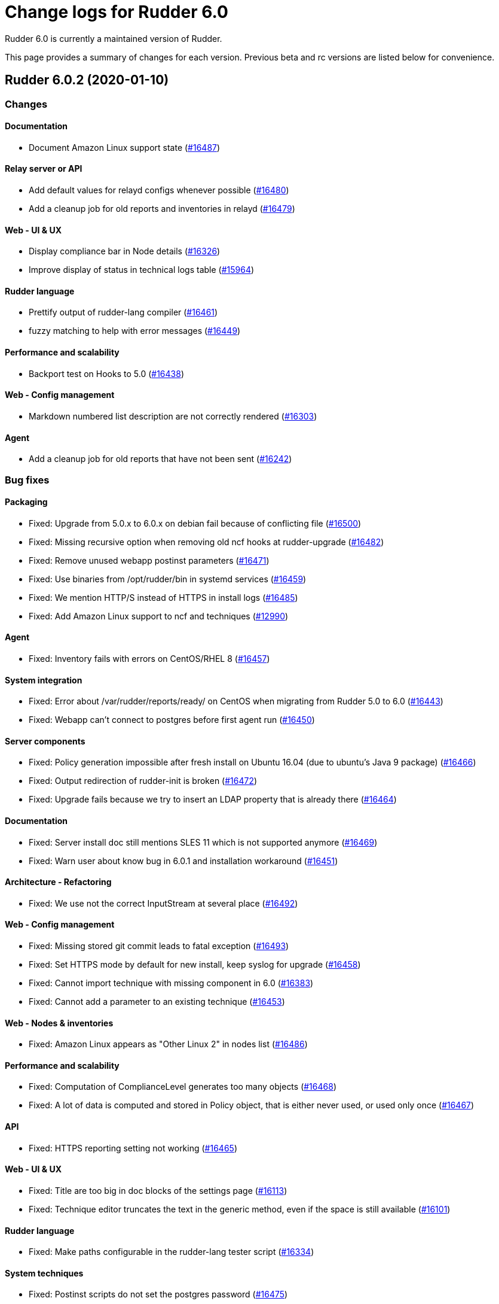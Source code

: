 = Change logs for Rudder 6.0

Rudder 6.0 is currently a maintained version of Rudder.

This page provides a summary of changes for each version. Previous beta
and rc versions are listed below for convenience.

== Rudder 6.0.2 (2020-01-10)

=== Changes

==== Documentation

* Document Amazon Linux support state
    (https://issues.rudder.io/issues/16487[#16487])

==== Relay server or API

* Add default values for relayd configs whenever possible
    (https://issues.rudder.io/issues/16480[#16480])
* Add a cleanup job for old reports and inventories in relayd
    (https://issues.rudder.io/issues/16479[#16479])

==== Web - UI & UX

* Display compliance bar in Node details
    (https://issues.rudder.io/issues/16326[#16326])
* Improve display of status in technical logs table
    (https://issues.rudder.io/issues/15964[#15964])

==== Rudder language

* Prettify output of rudder-lang compiler
    (https://issues.rudder.io/issues/16461[#16461])
* fuzzy matching to help with error messages
    (https://issues.rudder.io/issues/16449[#16449])

==== Performance and scalability

* Backport test on Hooks to 5.0
    (https://issues.rudder.io/issues/16438[#16438])

==== Web - Config management

* Markdown numbered list description are not correctly rendered
    (https://issues.rudder.io/issues/16303[#16303])

==== Agent

* Add a cleanup job for old reports that have not been sent
    (https://issues.rudder.io/issues/16242[#16242])

=== Bug fixes

==== Packaging

* Fixed: Upgrade from 5.0.x to 6.0.x on debian fail because of conflicting file
    (https://issues.rudder.io/issues/16500[#16500])
* Fixed: Missing recursive option when removing old ncf hooks at rudder-upgrade
    (https://issues.rudder.io/issues/16482[#16482])
* Fixed: Remove unused webapp postinst parameters
    (https://issues.rudder.io/issues/16471[#16471])
* Fixed: Use binaries from /opt/rudder/bin in systemd services
    (https://issues.rudder.io/issues/16459[#16459])
* Fixed: We mention HTTP/S instead of HTTPS in install logs
    (https://issues.rudder.io/issues/16485[#16485])
* Fixed: Add Amazon Linux support to ncf and techniques
    (https://issues.rudder.io/issues/12990[#12990])

==== Agent

* Fixed: Inventory fails with errors on CentOS/RHEL 8
    (https://issues.rudder.io/issues/16457[#16457])

==== System integration

* Fixed: Error about /var/rudder/reports/ready/ on CentOS when migrating from Rudder 5.0 to 6.0
    (https://issues.rudder.io/issues/16443[#16443])
* Fixed: Webapp can't connect to postgres before first agent run
    (https://issues.rudder.io/issues/16450[#16450])

==== Server components

* Fixed: Policy generation impossible after fresh install on Ubuntu 16.04 (due to ubuntu's Java 9 package)
    (https://issues.rudder.io/issues/16466[#16466])
* Fixed: Output redirection of rudder-init is broken
    (https://issues.rudder.io/issues/16472[#16472])
* Fixed: Upgrade fails because we try to insert an LDAP property that is already there
    (https://issues.rudder.io/issues/16464[#16464])

==== Documentation

* Fixed: Server install doc still mentions SLES 11 which is not supported anymore
    (https://issues.rudder.io/issues/16469[#16469])
* Fixed: Warn user about know bug in 6.0.1 and installation workaround
    (https://issues.rudder.io/issues/16451[#16451])

==== Architecture - Refactoring

* Fixed: We use not the correct InputStream at several place
    (https://issues.rudder.io/issues/16492[#16492])

==== Web - Config management

* Fixed: Missing stored git commit leads to fatal exception
    (https://issues.rudder.io/issues/16493[#16493])
* Fixed: Set HTTPS mode by default for new install, keep syslog for upgrade
    (https://issues.rudder.io/issues/16458[#16458])
* Fixed: Cannot import technique with missing component in 6.0
    (https://issues.rudder.io/issues/16383[#16383])
* Fixed: Cannot add a parameter to an existing technique
    (https://issues.rudder.io/issues/16453[#16453])

==== Web - Nodes & inventories

* Fixed: Amazon Linux appears as "Other Linux 2" in nodes list
    (https://issues.rudder.io/issues/16486[#16486])

==== Performance and scalability

* Fixed: Computation of ComplianceLevel generates too many objects
    (https://issues.rudder.io/issues/16468[#16468])
* Fixed: A lot of data is computed and stored in Policy object, that is either never used, or used only once
    (https://issues.rudder.io/issues/16467[#16467])

==== API

* Fixed: HTTPS reporting setting not working
    (https://issues.rudder.io/issues/16465[#16465])

==== Web - UI & UX

* Fixed: Title are too big in doc blocks of the settings page
    (https://issues.rudder.io/issues/16113[#16113])
* Fixed: Technique editor truncates the text in the generic method, even if the space is still available
    (https://issues.rudder.io/issues/16101[#16101])

==== Rudder language

* Fixed: Make paths configurable in the rudder-lang tester script
    (https://issues.rudder.io/issues/16334[#16334])

==== System techniques

* Fixed: Postinst scripts do not set the postgres password
    (https://issues.rudder.io/issues/16475[#16475])
* Fixed: Postgresql service name is not detected properly on SLES 12 
    (https://issues.rudder.io/issues/16470[#16470])
* Fixed: When syslog reporting is disabled, we should also remove remove_limits.conf from rsyslog config
    (https://issues.rudder.io/issues/16116[#16116])

==== Techniques

* Fixed: Syntax error in clockConfiguration.cf line 99
    (https://issues.rudder.io/issues/16462[#16462])

==== Generic methods - Package Management

* Fixed: zypper_pattern module does not work in python3
    (https://issues.rudder.io/issues/16278[#16278])

==== Technique editor - UI/UX

* Fixed: "Technique diverges" popup is broken
    (https://issues.rudder.io/issues/15558[#15558])

=== Release notes

Special thanks go out to the following individuals who invested time, patience, testing, patches or bug reports to make this version of Rudder better:

* Laurent Santoul
* Marius Rieck
* Mike Kingsbury

This is a bug fix release in the 6.0 series and therefore all installations of 6.0.x should be upgraded when possible. When we release a new version of Rudder it has been thoroughly tested, and we consider the release enterprise-ready for deployment.

== Rudder 6.0.1 (2019-12-20)

=== Changes

==== Packaging

* Upgrade agent to CFEngine 3.12.3
    (https://issues.rudder.io/issues/16369[#16369])

==== Agent

* Add a test for CFEngine errors in relayd parser
    (https://issues.rudder.io/issues/16302[#16302])

=== Bug fixes

==== Packaging

* Fixed: try stopping jetty and slapd with init script before enabling then through systemd
    (https://issues.rudder.io/issues/16426[#16426])
* Fixed: rudder-server-relay has a non-existing dependency on RHEL8
    (https://issues.rudder.io/issues/16415[#16415])
* Fixed: Upgrade script fails when some properties are missing from the inventory conf file
    (https://issues.rudder.io/issues/16388[#16388])
* Fixed: Rudder-agent postinst fails on non-systemd OS
    (https://issues.rudder.io/issues/16387[#16387])

==== Web - Technique editor

* Fixed: Technique are lost when a new one is created because of selinux (centos 7 and 8)
    (https://issues.rudder.io/issues/16393[#16393])
* Fixed: Technique editor access authorization seems incorect 
    (https://issues.rudder.io/issues/16386[#16386])

==== Documentation

* Fixed: Warn people that for now, upgrade of Rudder from 5.0 is broken
    (https://issues.rudder.io/issues/16431[#16431])
* Fixed: Update rudder-setup doc
    (https://issues.rudder.io/issues/16373[#16373])
* Fixed: Update release policy
    (https://issues.rudder.io/issues/16358[#16358])

==== Techniques

* Fixed: Technique resource are not copied to the correct path
    (https://issues.rudder.io/issues/16446[#16446])
* Fixed: Missing report for "Installation" conponent in ssh technique
    (https://issues.rudder.io/issues/16385[#16385])

==== Web - UI & UX

* Fixed: Missing timezone in generation "started at" 
    (https://issues.rudder.io/issues/16392[#16392])
* Fixed:  scroll-issue after policy-rebuild on the GUI
    (https://issues.rudder.io/issues/16434[#16434])
* Fixed: Wrong vertical alignement of numerous items
    (https://issues.rudder.io/issues/16406[#16406])
* Fixed: Incorrect hour display in node list's last seen column
    (https://issues.rudder.io/issues/16389[#16389])
* Fixed: Title are too big in doc blocks of the settings page
    (https://issues.rudder.io/issues/16113[#16113])
* Fixed: "Reload techniques" button has a slighly different color
    (https://issues.rudder.io/issues/16320[#16320])

==== Web - Compliance & node report

* Fixed: Not report compliance because of scala.UninitializedFieldError
    (https://issues.rudder.io/issues/16439[#16439])

==== Plugins integration

* Fixed: Rudder-pkg fails to parse new plugin nightly version
    (https://issues.rudder.io/issues/16422[#16422])
* Fixed: Rudder-pkg fails to show installed plugins when they are not available in the configurated repo if any
    (https://issues.rudder.io/issues/16398[#16398])

==== Server components

* Fixed: Rudder package list command should not list plugins that are not available for the user
    (https://issues.rudder.io/issues/16391[#16391])

==== Web - Config management

* Fixed: Invalid value in class prefix when there is a double quote in parameter
    (https://issues.rudder.io/issues/16384[#16384])

==== System techniques

* Fixed: System techniques still refer to an historical file
    (https://issues.rudder.io/issues/16436[#16436])

==== Agent

* Fixed: syntax error in rudder server-disable-policy-distribution
    (https://issues.rudder.io/issues/16444[#16444])

==== Technique editor - API

* Fixed: Technique does not appear anymore if some ressources are defined
    (https://issues.rudder.io/issues/16425[#16425])

==== Technique editor - UI/UX

* Fixed: Make Result condition fields more readable
    (https://issues.rudder.io/issues/16330[#16330])

=== Release notes

Special thanks go out to the following individuals who invested time, patience, testing, patches or bug reports to make this version of Rudder better:

* Nigel Mundy
* Marius Rieck
* Romain Brucker

This is a bug fix release in the 6.0 series and therefore all installations of 6.0.x should be upgraded when possible. When we release a new version of Rudder it has been thoroughly tested, and we consider the release enterprise-ready for deployment.

== Rudder 6.0.0 (2019-12-09)

=== Changes

==== Packaging

* Reduplicate cfengine binaries
    (https://issues.rudder.io/issues/16344[#16344])
* Use system curl and openssl on RHEL8
    (https://issues.rudder.io/issues/16080[#16080])
* Automatically restart relayd in case of crash
    (https://issues.rudder.io/issues/16081[#16081])
* Stop listenning for inventories on port 80
    (https://issues.rudder.io/issues/16122[#16122])

==== Documentation

* 6.0 release in docs
    (https://issues.rudder.io/issues/16375[#16375])
* Render release notes in the changelog
    (https://issues.rudder.io/issues/16300[#16300])
* relayd admin guide
    (https://issues.rudder.io/issues/16217[#16217])
* Remove multiserver install procedure
    (https://issues.rudder.io/issues/16209[#16209])
* Document new reporting protocol
    (https://issues.rudder.io/issues/16202[#16202])
* Document inventory variables
    (https://issues.rudder.io/issues/15596[#15596])
* Update URL of our GPG key
    (https://issues.rudder.io/issues/16329[#16329])
* Update Rust environment setup instructions
    (https://issues.rudder.io/issues/16196[#16196])
* Update ncf README after merge into Rudder
    (https://issues.rudder.io/issues/16097[#16097])
* Fix link to external doc in technique editor
    (https://issues.rudder.io/issues/16098[#16098])

==== Rudder language

* Add license information to rudder-lang
    (https://issues.rudder.io/issues/16305[#16305])
* Improve rendering of rudder-lang readme
    (https://issues.rudder.io/issues/16304[#16304])

==== Web - Config management

* Add rollback to event log pagination
    (https://issues.rudder.io/issues/15733[#15733])
* Unsigned inventories must not be accepted anymore in 6.0
    (https://issues.rudder.io/issues/16260[#16260])
* Display 'long' description  as markdown
    (https://issues.rudder.io/issues/16216[#16216])

==== Web - UI & UX

* Regroup tabs from "Hardware" to "Virtual Machines" into one
    (https://issues.rudder.io/issues/16223[#16223])
* Make the "Add node property" form more visible
    (https://issues.rudder.io/issues/16194[#16194])
* Remove unnecessary borders and padding around the Technique Editor
    (https://issues.rudder.io/issues/16188[#16188])
* Improve current node details UI
    (https://issues.rudder.io/issues/16087[#16087])
* Update URLs to our websites
    (https://issues.rudder.io/issues/16121[#16121])

==== Architecture - Dependencies

* Upgrade to ZIO 1.0-RC17
    (https://issues.rudder.io/issues/16206[#16206])

==== System techniques

* OpenSUSE should be detected as "suse" os family
    (https://issues.rudder.io/issues/16249[#16249])

==== Technique editor - API

* Type for parameters of methods in technique editor
    (https://issues.rudder.io/issues/16314[#16314])
* Make ncf.py usable by rudder-lang
    (https://issues.rudder.io/issues/15933[#15933])

==== Generic methods

* Add verbosity level in the rudder logger
    (https://issues.rudder.io/issues/15126[#15126])

==== Technique editor - UI/UX

* Improve display of parameter name in technique editor
    (https://issues.rudder.io/issues/16277[#16277])

==== Generic methods - Package Management

* Improve zypper pattern error log
    (https://issues.rudder.io/issues/15447[#15447])

=== Bug fixes

==== Packaging

* Fixed: Debian 10 doesn't know how to install java if it's not already installed
    (https://issues.rudder.io/issues/16366[#16366])
* Fixed: service rudder-jetty is not activated after upgrade from 5.0 to 6.0 on centos7
    (https://issues.rudder.io/issues/16364[#16364])
* Fixed: Upgrade script fails on unkown git branch
    (https://issues.rudder.io/issues/16363[#16363])
* Fixed: Empty maxsize parameter in ldap conf after update to 6.0
    (https://issues.rudder.io/issues/16350[#16350])
* Fixed: rudder-webapp should obsolete rudder-inventory-endpoint
    (https://issues.rudder.io/issues/16343[#16343])
* Fixed: Add a dependency on semanage for relay on RHEL
    (https://issues.rudder.io/issues/16335[#16335])
* Fixed: LDAP error during upgrade
    (https://issues.rudder.io/issues/15533[#15533])
* Fixed: Missing dependency on systemd for recent Ubuntu/Debian systems
    (https://issues.rudder.io/issues/14653[#14653])
* Fixed: Postrm script want to use systemd on Ubuntu 14.04
    (https://issues.rudder.io/issues/14139[#14139])
* Fixed: Inventory should not require the presence of /etc/profile
    (https://issues.rudder.io/issues/16162[#16162])
* Fixed: Upgrading Rudder 5.0.12 to 5.1-nightly on Debian9 fails
    (https://issues.rudder.io/issues/15569[#15569])
* Fixed: Metrics reporting is broken on CentOS 7
    (https://issues.rudder.io/issues/14798[#14798])
* Fixed: Remove unused 'argparse' dependency in rudder-pkg
    (https://issues.rudder.io/issues/11150[#11150])
* Fixed: rudder-api-client is missing basic dh rule in its rule file
    (https://issues.rudder.io/issues/16150[#16150])
* Fixed: rudder-init reports that it is a distributed setup when its not with rudder 6.0
    (https://issues.rudder.io/issues/15987[#15987])
* Fixed: On error, rudder-upgrade stops without error message
    (https://issues.rudder.io/issues/14560[#14560])
* Fixed: Broken relay shared-files cleanup cron
    (https://issues.rudder.io/issues/16149[#16149])
* Fixed: relay postinst fails on SLES15
    (https://issues.rudder.io/issues/16108[#16108])
* Fixed: Systemd sandboxing options prevent remote-run from executing
    (https://issues.rudder.io/issues/16148[#16148])

==== Agent

* Fixed: At  install agents are not printing anymore the mandatory configuration to do
    (https://issues.rudder.io/issues/16318[#16318])
* Fixed: Recommend bash-completion package with rudder-agent
    (https://issues.rudder.io/issues/16239[#16239])
* Fixed: Add http reporting agent capability
    (https://issues.rudder.io/issues/16173[#16173])
* Fixed: Allow disabling the agent without stopping cf-serverd
    (https://issues.rudder.io/issues/15188[#15188])
* Fixed: Remove wsgi from relay dependencies
    (https://issues.rudder.io/issues/16157[#16157])
* Fixed: Running /opt/rudder/bin/rudder-debug-info outside of /opt/rudder/bin fails 
    (https://issues.rudder.io/issues/14830[#14830])
* Fixed: Rudder-metrics-report does not work in python3
    (https://issues.rudder.io/issues/16140[#16140])
* Fixed: File content directive - Audit mode is not correctly supported
    (https://issues.rudder.io/issues/11086[#11086])
* Fixed: File content directive - Audit mode is not correctly supported
    (https://issues.rudder.io/issues/11086[#11086])
* Fixed: Add capabilities as base conditions
    (https://issues.rudder.io/issues/15032[#15032])
* Fixed: In https reporting mode, the agent outputs html raw text at the end of output
    (https://issues.rudder.io/issues/16355[#16355])
* Fixed: rudder agent script should reset locale to C
    (https://issues.rudder.io/issues/16333[#16333])
* Fixed: Rudder autocompletion does not complete automatically the inputs
    (https://issues.rudder.io/issues/16250[#16250])
* Fixed: Typo in rudder agent health output
    (https://issues.rudder.io/issues/16229[#16229])
* Fixed: Command rudder agent start shoud list activated/deactivated services
    (https://issues.rudder.io/issues/16145[#16145])
* Fixed: Cleanup disable server flag
    (https://issues.rudder.io/issues/16170[#16170])
* Fixed: "rudder server trigger-policy-generation/reload-groups" output a curl error if apache is stopped
    (https://issues.rudder.io/issues/15535[#15535])
* Fixed: We should not start agent daemons outside of the service
    (https://issues.rudder.io/issues/16128[#16128])
* Fixed: factory-reset does not work on AIX
    (https://issues.rudder.io/issues/14574[#14574])
* Fixed: Negative execution time on AIX
    (https://issues.rudder.io/issues/12996[#12996])
* Fixed: "rudder agent check" should not require /etc/profile presence
    (https://issues.rudder.io/issues/16160[#16160])
* Fixed: rudder relay start syntax error
    (https://issues.rudder.io/issues/16159[#16159])
* Fixed: Even when rudder agent is disabled, it runs cf-promises every 5 minutes
    (https://issues.rudder.io/issues/15854[#15854])

==== Performance and scalability

* Fixed: When the number of file descriptor openable at the same time is too low, we can get a confusing error at policy generation
    (https://issues.rudder.io/issues/15630[#15630])
* Fixed: On a loaded system, the compliance computation is fairly expensive
    (https://issues.rudder.io/issues/16208[#16208])
* Fixed: Log metrics about configuration object at start of generation
    (https://issues.rudder.io/issues/16213[#16213])
* Fixed: Inefficient computing of compliance on home page
    (https://issues.rudder.io/issues/16201[#16201])
* Fixed: Missing timing info in logs for Home Page
    (https://issues.rudder.io/issues/16199[#16199])
* Fixed: Big memory usage when fetching/writing node configuration and expected reports
    (https://issues.rudder.io/issues/16083[#16083])
* Fixed: Improve documentation in rudder-web.properties about backup folder
    (https://issues.rudder.io/issues/16072[#16072])
* Fixed: Rationalize the handling of variables during policy generation
    (https://issues.rudder.io/issues/15798[#15798])
* Fixed: Improve performance of logs parsing by rsyslog
    (https://issues.rudder.io/issues/16255[#16255])

==== Relay server or API

* Fixed: On relays /var/rudder/share files are not executable for group
    (https://issues.rudder.io/issues/16136[#16136])
* Fixed: Missing SELinux/systemd context for relayd on shared-files folder
    (https://issues.rudder.io/issues/16227[#16227])

==== Documentation

* Fixed: Document reporting protocol options
    (https://issues.rudder.io/issues/16284[#16284])
* Fixed: Missing documentation on openssl incompatibilities between 4.x and 5.0
    (https://issues.rudder.io/issues/16224[#16224])
* Fixed: Troubleshooting agent-server communication issues section in the doc is empty
    (https://issues.rudder.io/issues/16268[#16268])
* Fixed: Docs recommend using multiserver setup while its benefit may be dubious
    (https://issues.rudder.io/issues/16207[#16207])
* Fixed: Backup procedure documentation is incorrect
    (https://issues.rudder.io/issues/15271[#15271])
* Fixed: Debian/Ubuntu install doc fails if lsb_release is not installed
    (https://issues.rudder.io/issues/14632[#14632])
* Fixed: Document that a plugin is required for user roles and LDAP authentification
    (https://issues.rudder.io/issues/14812[#14812])
* Fixed: Document the usage of environment variables during installation
    (https://issues.rudder.io/issues/10015[#10015])
* Fixed: Typo in link to mustache method
    (https://issues.rudder.io/issues/14633[#14633])
* Fixed: Display 6.0 as 6.0-beta in doc menu
    (https://issues.rudder.io/issues/16156[#16156])
* Fixed: Missing link to the beginning of the guide in getting strated home page
    (https://issues.rudder.io/issues/15408[#15408])
* Fixed: Document that a full policy regeneration is necessary after a backup restauration
    (https://issues.rudder.io/issues/15984[#15984])
* Fixed: Use MB instead of mB for megabytes in the doc
    (https://issues.rudder.io/issues/14161[#14161])
* Fixed: Document specific purging configuration for log_* reports
    (https://issues.rudder.io/issues/15974[#15974])
* Fixed: Document the hook that triggers an agent run on update
    (https://issues.rudder.io/issues/14332[#14332])
* Fixed: How to setup a development's environment doc
    (https://issues.rudder.io/issues/16141[#16141])
* Fixed: Document that variable_dict_from_file_type#csv needs CRLF
    (https://issues.rudder.io/issues/15657[#15657])
* Fixed: Fix internal doc links in generic methods
    (https://issues.rudder.io/issues/16092[#16092])

==== Web - Config management

* Fixed: Race condition in technique variable filling
    (https://issues.rudder.io/issues/16374[#16374])
* Fixed: policy generation logs still mention promises
    (https://issues.rudder.io/issues/16307[#16307])
* Fixed: The "migrate" field should not be displayed on directive creation
    (https://issues.rudder.io/issues/14859[#14859])
* Fixed: Audit/Enforce button in directive page should be similar to node page
    (https://issues.rudder.io/issues/13531[#13531])
* Fixed: Mark configuration-repository git repo options deprecated 
    (https://issues.rudder.io/issues/13870[#13870])
* Fixed: Dubious duplicate log message about hook
    (https://issues.rudder.io/issues/16091[#16091])

==== Web - Compliance & node report

* Fixed: error when searching by date on Technical Logs
    (https://issues.rudder.io/issues/16353[#16353])
* Fixed: Deadlock on compliance computing
    (https://issues.rudder.io/issues/16256[#16256])
* Fixed: Error when retrieving reports at application start
    (https://issues.rudder.io/issues/16189[#16189])
* Fixed: Directive appear in "mixed" mode in a rule applied on only one node
    (https://issues.rudder.io/issues/14379[#14379])
* Fixed: Rule tag is "Enforce" whereas it has both enforce and audit nodes
    (https://issues.rudder.io/issues/15124[#15124])
* Fixed: Deleted directives are not always removed from rule (and are then not actionnable)
    (https://issues.rudder.io/issues/14790[#14790])
* Fixed: No compliance from a Rule with only one Directive (from a technique created in the editor) when the Directive is also applied in another Rule
    (https://issues.rudder.io/issues/11917[#11917])

==== Web - Technique editor

* Fixed: Default values of parameters in methods cannot be used in technique editor
    (https://issues.rudder.io/issues/16316[#16316])
* Fixed: Close button in Generic Method tab is not working
    (https://issues.rudder.io/issues/16019[#16019])
* Fixed: We can save a technique with empty name when we add a resource
    (https://issues.rudder.io/issues/16135[#16135])

==== Web - Nodes & inventories

* Fixed: UI settings for new certificate validation system variable
    (https://issues.rudder.io/issues/16306[#16306])
* Fixed: Exception "fiberFailed" when running agent from UI
    (https://issues.rudder.io/issues/16222[#16222])
* Fixed: Error in group page when searching "Last inventory date" + "is defined"
    (https://issues.rudder.io/issues/14267[#14267])
* Fixed: In node details, clicking on policy server id redirect to original node
    (https://issues.rudder.io/issues/15953[#15953])

==== System integration

* Fixed: Set HTTP reporting protocol by default on new rudder 6.0 installation
    (https://issues.rudder.io/issues/16294[#16294])
* Fixed: Nova license path in log is misleading for plugin licenses
    (https://issues.rudder.io/issues/15989[#15989])
* Fixed:  Remove deprecated rudder property configuration options
    (https://issues.rudder.io/issues/16166[#16166])
* Fixed: We still have an LDAP entry "ou=Nodes Configuration,..." which is not used anymore
    (https://issues.rudder.io/issues/15878[#15878])
* Fixed: os.makedirs 'exist_ok' parameter does not exist in python 2.7
    (https://issues.rudder.io/issues/16161[#16161])
* Fixed: Not all rudder-related reports are sent to /var/log/rudder/reports/all.log
    (https://issues.rudder.io/issues/16214[#16214])
* Fixed: On centos7 fresh install, generation fails because relayd is not started
    (https://issues.rudder.io/issues/16104[#16104])

==== Rudder language

* Fixed: Fix warnings in rudder-language
    (https://issues.rudder.io/issues/16308[#16308])

==== Web - Maintenance

* Fixed: Filtering on eventlogs doesn't filter
    (https://issues.rudder.io/issues/15944[#15944])
* Fixed: JS Error when setting the "Send anonymous usage statistics " value
    (https://issues.rudder.io/issues/13508[#13508])

==== Architecture - Internal libs

* Fixed: Deadlock when application starts
    (https://issues.rudder.io/issues/16291[#16291])

==== API

* Fixed: Could not get Group tree details through API
    (https://issues.rudder.io/issues/16269[#16269])
* Fixed: We cannot get the rules categories with the API
    (https://issues.rudder.io/issues/16164[#16164])

==== Plugins integration

* Fixed: Rudder package fails on a python error
    (https://issues.rudder.io/issues/16261[#16261])
* Fixed: Plugin id on plugin page should be more human-friendly
    (https://issues.rudder.io/issues/11101[#11101])

==== Web - UI & UX

* Fixed: Inconsistent capitalization in menu items
    (https://issues.rudder.io/issues/16210[#16210])
* Fixed: In Node settings, "override global value" fields should have the same display 
    (https://issues.rudder.io/issues/16191[#16191])
* Fixed: Accepted inventory without matching rudder node appears in quicksearch
    (https://issues.rudder.io/issues/14431[#14431])
* Fixed: OS version sort in nodes list is broken
    (https://issues.rudder.io/issues/14433[#14433])
* Fixed: Folded subsections in directive forms are not visible enough
    (https://issues.rudder.io/issues/15107[#15107])
* Fixed: If an LDAP attribute is missing the related LDAP errors are not reported in UI (silent fail)
    (https://issues.rudder.io/issues/10067[#10067])
* Fixed: Improve Rules tabs visibility
    (https://issues.rudder.io/issues/11644[#11644])

==== Server components

* Fixed: If a relay is deleted (via node->delete), its system rule remains
    (https://issues.rudder.io/issues/14464[#14464])
* Fixed: Remote run does not try to use the system token
    (https://issues.rudder.io/issues/13825[#13825])

==== Miscellaneous

* Fixed: When the api authorization plugin is disabled tokens become read only
    (https://issues.rudder.io/issues/12440[#12440])

==== System techniques

* Fixed: We need to restart rudder-jetty when ldap password is updated
    (https://issues.rudder.io/issues/16332[#16332])
* Fixed: Agent policy loading is done in the wrong order
    (https://issues.rudder.io/issues/16288[#16288])
* Fixed: Agent is not correctly aborted when repaired is happening in audit mode
    (https://issues.rudder.io/issues/16178[#16178])
* Fixed: system technique to update ldap passwords fails
    (https://issues.rudder.io/issues/16107[#16107])

==== Techniques

* Fixed: Creating a user without home directory fails
    (https://issues.rudder.io/issues/11013[#11013])
* Fixed: The file from Rudder server technique may change permission of the destination parent directory instead of the file
    (https://issues.rudder.io/issues/13612[#13612])

==== Generic methods

* Fixed: condition_from_commands is not running any command in audit mode
    (https://issues.rudder.io/issues/16359[#16359])
* Fixed: Add a generic method to escape regex chars in a string
    (https://issues.rudder.io/issues/16275[#16275])
* Fixed: Using ${match.x} in generic method causes an error message in the agent output, and prevents multiple reporting based on this generic method
    (https://issues.rudder.io/issues/14286[#14286])
* Fixed: Missing edit_lines promises in dry-run lib
    (https://issues.rudder.io/issues/16181[#16181])
* Fixed: http_request_content_headers test tries to get content from a removed site
    (https://issues.rudder.io/issues/16082[#16082])
* Fixed: Fix unexpected report in osquery method
    (https://issues.rudder.io/issues/15658[#15658])

==== Technique editor - UI/UX

* Fixed: Clicking twice on "New technique" in the editor breaks the method drag and drop
    (https://issues.rudder.io/issues/16118[#16118])
* Fixed: Technique editor is broken due to a js error
    (https://issues.rudder.io/issues/16187[#16187])
* Fixed: Deleting a technique in the technique editor just after its creation fails
    (https://issues.rudder.io/issues/15178[#15178])

==== Technique editor - API

* Fixed: Custom methods don't appear in technique editor anymore
    (https://issues.rudder.io/issues/16336[#16336])
* Fixed: Wrong condition on component used when importing technique
    (https://issues.rudder.io/issues/16323[#16323])
* Fixed: Prevent setting an empty report component
    (https://issues.rudder.io/issues/15509[#15509])

==== Generic methods - File Management

* Fixed: ACLS methods are not working in recurse mode
    (https://issues.rudder.io/issues/16220[#16220])
* Fixed: Copying a file to a directory using the "file_from_shared_folder" method results in a success report even if nothing is done
    (https://issues.rudder.io/issues/16267[#16267])
* Fixed: Do not store response when response code is an error in file_fom_http_server
    (https://issues.rudder.io/issues/12780[#12780])

==== Generic methods - Service Management

* Fixed: Service reload tests are failing in 6.0 on debian like systems
    (https://issues.rudder.io/issues/16271[#16271])
* Fixed: Ensure service (re)started does now work if systemd hit "start-limit"
    (https://issues.rudder.io/issues/11587[#11587])

==== Generic methods - Package Management

* Fixed: Missing report in "Package check installed" generic methods
    (https://issues.rudder.io/issues/16137[#16137])

=== Release notes

Special thanks go out to the following individuals who invested time, patience, testing, patches or bug reports to make this version of Rudder better:

* Tobias Ell
* Janos Mattyasovszky
* P C
* Hamlyn Mootoo
* Jean Cardona
* Jérémy HOCDÉ
* Mikaël Mantel
* Didier METRAL
* Nigel Mundy
* Alexandre BRIANCEAU
* Florian Heigl

This is a bug fix release in the 6.0 series and therefore all installations of 6.0.x should be upgraded when possible. When we release a new version of Rudder it has been thoroughly tested, and we consider the release enterprise-ready for deployment.

== Rudder 6.0.0.beta1 (2019-11-04)

=== Changes

==== Packaging

* Cleanup rudder-upgrade
    (https://issues.rudder.io/issues/15875[#15875])
* Cleanup roles in packaging
    (https://issues.rudder.io/issues/15829[#15829])
* Add trace parameters to make calls during build
    (https://issues.rudder.io/issues/15729[#15729])
* Increase default password size for db passwords
    (https://issues.rudder.io/issues/15683[#15683])
* Cleanup packages postinstall 
    (https://issues.rudder.io/issues/15388[#15388])
* Cleanup webapp postinstall
    (https://issues.rudder.io/issues/15379[#15379])
* Cleanup rudder-init
    (https://issues.rudder.io/issues/15338[#15338])
* Merge rudder-ldap with rudder-webapp
    (https://issues.rudder.io/issues/14989[#14989])
* Remove maven dependency at package time
    (https://issues.rudder.io/issues/14973[#14973])
* Remove automatic provides generation from rpm packages
    (https://issues.rudder.io/issues/14982[#14982])
* change rudder-webapp to be arch dependant
    (https://issues.rudder.io/issues/14950[#14950])
* Deduplicate cfengine binaries
    (https://issues.rudder.io/issues/14872[#14872])
* Not all ncf source should be included in rudder-webapp
    (https://issues.rudder.io/issues/14913[#14913])
* Move away from python 2 to python 3
    (https://issues.rudder.io/issues/14881[#14881])
* Remove cf-monitord to save space
    (https://issues.rudder.io/issues/14837[#14837])
* Cleanup rudder agent postinst
    (https://issues.rudder.io/issues/14836[#14836])
* Beautify pg_hba.conf 
    (https://issues.rudder.io/issues/14780[#14780])
* Remove initial promises from rudder agent package
    (https://issues.rudder.io/issues/14182[#14182])
* Remove initial promises from rudder agent package
    (https://issues.rudder.io/issues/14182[#14182])
* Remove jdk installation on debian8 builder
    (https://issues.rudder.io/issues/14761[#14761])
* Cleanup rudder-packages
    (https://issues.rudder.io/issues/14749[#14749])
* Declare rpm dependencies is SPECS directory
    (https://issues.rudder.io/issues/14711[#14711])
* Upgrade FusionInventory to 2.4.3
    (https://issues.rudder.io/issues/14424[#14424])
* Try faster builds with parallel make
    (https://issues.rudder.io/issues/14108[#14108])
* Rename rudder-inventory-ldap to rudder-ldap
    (https://issues.rudder.io/issues/14071[#14071])
*  Move rudder-jetty service to a systemd unit
    (https://issues.rudder.io/issues/14021[#14021])
* Upgrade embedded openldap to 2.4.47
    (https://issues.rudder.io/issues/14016[#14016])
* Move rudder-slapd to a systemd unit
    (https://issues.rudder.io/issues/14006[#14006])
* Update rudder packages to match modern packaging recommendation
    (https://issues.rudder.io/issues/14001[#14001])
* Merge packages into one
    (https://issues.rudder.io/issues/13852[#13852])
* There are some remaining rudder-agent-thin references in packaging
    (https://issues.rudder.io/issues/13980[#13980])
* Confine relayd with SELinux
    (https://issues.rudder.io/issues/15500[#15500])
* Disable lto for relayd release builds
    (https://issues.rudder.io/issues/15909[#15909])
* Cache relayd builds
    (https://issues.rudder.io/issues/15880[#15880])
* Add hardening config in relayd systemd unit
    (https://issues.rudder.io/issues/15521[#15521])
* Remove relayd tests from qa-test
    (https://issues.rudder.io/issues/15254[#15254])
* Add shellcheck linting to shell scripts in the rudder repo
    (https://issues.rudder.io/issues/14685[#14685])
* Remove local doc build when installing ncf
    (https://issues.rudder.io/issues/14990[#14990])
* package modules must autodetect python version 
    (https://issues.rudder.io/issues/14912[#14912])

==== Miscellaneous

* Cleanup rudder-webapp install scripts
    (https://issues.rudder.io/issues/15677[#15677])

==== Support info script

* Detect any .rpmnew files in rudder-support-info
    (https://issues.rudder.io/issues/10512[#10512])
* Add a check for refusal message in syslog
    (https://issues.rudder.io/issues/8567[#8567])
* Test agent runtime for runs > 5min
    (https://issues.rudder.io/issues/8596[#8596])
* Only check recent failed inventories on the server
    (https://issues.rudder.io/issues/8582[#8582])
* Low free space on disk should be a warning and not an error
    (https://issues.rudder.io/issues/8579[#8579])

==== Agent

* Remove our patch that send agent errors to stderr
    (https://issues.rudder.io/issues/14863[#14863])
* Add autocompletion to rudder-pkg
    (https://issues.rudder.io/issues/15502[#15502])
* Make certificate verification in HTTP calls configurable
    (https://issues.rudder.io/issues/15513[#15513])
* Fix command used to reload relay config
    (https://issues.rudder.io/issues/15940[#15940])
* Improve rudder remote run command
    (https://issues.rudder.io/issues/15816[#15816])
* Execute a single directive on the agent
    (https://issues.rudder.io/issues/15223[#15223])
* Execute a single directive on the agent
    (https://issues.rudder.io/issues/15223[#15223])
* Add a command to show agent auth info
    (https://issues.rudder.io/issues/8552[#8552])
* Add rudder relay commands
    (https://issues.rudder.io/issues/15330[#15330])
* Main rudder agent command should bootstrap if promises are empty
    (https://issues.rudder.io/issues/15299[#15299])
* We should stop rudder agent check if the agent is disabled
    (https://issues.rudder.io/issues/15300[#15300])
* Replace cfengine bootstrap by rudder bootstrap
    (https://issues.rudder.io/issues/15266[#15266])
* Use rudder agent check at postinst and factory reset to avoid duplicating code
    (https://issues.rudder.io/issues/14833[#14833])
* Clean up rudder agent check
    (https://issues.rudder.io/issues/14831[#14831])
* Remove deprecated agent-reinit command
    (https://issues.rudder.io/issues/14063[#14063])

==== Documentation

* Add a link to the backup doc at the beginning of upgrade procedure
    (https://issues.rudder.io/issues/16073[#16073])
* Improve generic method docs
    (https://issues.rudder.io/issues/16034[#16034])
* Add rudder-pkg notes to the 6.0 rudder doc
    (https://issues.rudder.io/issues/15950[#15950])
* Document that 6.0 upgrade is only possible from 5.0
    (https://issues.rudder.io/issues/15972[#15972])
* Add relay API to doc menu
    (https://issues.rudder.io/issues/15889[#15889])
* Adapt doc for 6.0
    (https://issues.rudder.io/issues/15845[#15845])
* Update doc for 5.1
    (https://issues.rudder.io/issues/15452[#15452])
* Add upgrade note about the change of behaviour of condition_from_command starting 5.1
    (https://issues.rudder.io/issues/15193[#15193])
* Add the security vulnerability reporting policy to the rudder repo
    (https://issues.rudder.io/issues/15026[#15026])
* Add a contribution guide to the Rudder repo
    (https://issues.rudder.io/issues/14878[#14878])
* Improve Rudder README in the repo
    (https://issues.rudder.io/issues/14283[#14283])
* Remove ncf.io site
    (https://issues.rudder.io/issues/16067[#16067])

==== Relay server or API

* Improve relayd tests
    (https://issues.rudder.io/issues/16066[#16066])
* Enable backtrace in relayd
    (https://issues.rudder.io/issues/16063[#16063])
* Don't fail on nodeslist or certificate file absence
    (https://issues.rudder.io/issues/15992[#15992])
* Simplify error type definitions
    (https://issues.rudder.io/issues/15949[#15949])
* Refector api code in relayd
    (https://issues.rudder.io/issues/15883[#15883])
* Improve status API
    (https://issues.rudder.io/issues/15866[#15866])
* Remove avoidable dependencies
    (https://issues.rudder.io/issues/15664[#15664])
* Update structopt
    (https://issues.rudder.io/issues/15610[#15610])
* Add inventory forwarding on relays in relayd
    (https://issues.rudder.io/issues/15497[#15497])
* Split API tests and fix tracing depency versions
    (https://issues.rudder.io/issues/15489[#15489])
* Move rudder-pkg to rudder repo
    (https://issues.rudder.io/issues/14943[#14943])
* Forward reports to upper relays in relayd
    (https://issues.rudder.io/issues/15435[#15435])
* Make the  remote run agent parameters configurable
    (https://issues.rudder.io/issues/15196[#15196])
* Make the  remote run agent parameters configurable
    (https://issues.rudder.io/issues/15196[#15196])
* Implementing agents effectively in remote-run API
    (https://issues.rudder.io/issues/15056[#15056])
* Implementing agents effectively in remote-run API
    (https://issues.rudder.io/issues/15056[#15056])
* Split logging configuration
    (https://issues.rudder.io/issues/15077[#15077])

==== Web - UI & UX

* Show log information next to reports and full compliance report
    (https://issues.rudder.io/issues/15713[#15713])
* Add technique ID in UI
    (https://issues.rudder.io/issues/15672[#15672])
* Display key info in node details
    (https://issues.rudder.io/issues/15358[#15358])
* Change introduction and description fields look in Rudder web interface
    (https://issues.rudder.io/issues/15587[#15587])
* Add a Button to trigger an agent run through the UI
    (https://issues.rudder.io/issues/14647[#14647])

==== Web - Config management

* Add search/pagination to eventlogs UI
    (https://issues.rudder.io/issues/15148[#15148])
* Add managed/technique private files for technique editor
    (https://issues.rudder.io/issues/14657[#14657])
* Add managed/technique private files for technique editor
    (https://issues.rudder.io/issues/14657[#14657])

==== Web - Nodes & inventories

* Merge inventory endpoint and rudder webapps
    (https://issues.rudder.io/issues/15752[#15752])

==== Architecture - Refactoring

* Keep directive and rule name in Policy data structure
    (https://issues.rudder.io/issues/15255[#15255])
* Correct scala compilation warnings
    (https://issues.rudder.io/issues/15574[#15574])
* Clean-up cfengine enterprise code in webapp
    (https://issues.rudder.io/issues/15257[#15257])
* Use ZIO for effect management in Rudder
    (https://issues.rudder.io/issues/14870[#14870])
* Change Scala project structure so that parent-pom is a real parent project
    (https://issues.rudder.io/issues/14359[#14359])

==== API

* Updating Apache's reverse proxy configuration to handle HTTPS requests on remote-run API
    (https://issues.rudder.io/issues/15536[#15536])
* Deprecate API up to 10
    (https://issues.rudder.io/issues/15353[#15353])
* Migrate ncf write technique api to Rudder
    (https://issues.rudder.io/issues/15134[#15134])

==== System integration

* List all plugin in plugin status page
    (https://issues.rudder.io/issues/15556[#15556])

==== Plugins integration

* Display warning when plugin license is near expiration date 
    (https://issues.rudder.io/issues/15568[#15568])
* Take care of number of nodes in plugin license check
    (https://issues.rudder.io/issues/15275[#15275])

==== Architecture - Dependencies

* Update silencer plugin to version 1.4
    (https://issues.rudder.io/issues/15302[#15302])
* Upgrade to ZIO rc5
    (https://issues.rudder.io/issues/15040[#15040])
* Upgrade to Doobie .0.6.0 and related dependencies
    (https://issues.rudder.io/issues/14598[#14598])

==== Performance and scalability

* Don't archive reports anymore on Rudder 5.1
    (https://issues.rudder.io/issues/14862[#14862])

==== Web - Compliance & node report

* Remove red button code from rudder
    (https://issues.rudder.io/issues/14054[#14054])

==== System techniques

* Remove ununsed nodeslist.json in /opt/rudder/etc
    (https://issues.rudder.io/issues/16015[#16015])
* Cleanup roles in system techniques
    (https://issues.rudder.io/issues/15757[#15757])
* Use ncf abort handler when agent is disable
    (https://issues.rudder.io/issues/15160[#15160])
* Remove nova-specific cron job from system techniques
    (https://issues.rudder.io/issues/15258[#15258])
* Remove unencrypted body files
    (https://issues.rudder.io/issues/14353[#14353])
* Remove ncf.conf usage
    (https://issues.rudder.io/issues/14193[#14193])
* Abort when running 5.1 policies on old agent
    (https://issues.rudder.io/issues/14135[#14135])
* Remove rudder-lib from techniques
    (https://issues.rudder.io/issues/14124[#14124])
* Cleanup reporting from rudder-techniques
    (https://issues.rudder.io/issues/13999[#13999])
* Cleanup rudder promises generated
    (https://issues.rudder.io/issues/13992[#13992])
* Remove template in system techniques
    (https://issues.rudder.io/issues/13983[#13983])
* Remove minicurl references in rudder techniques
    (https://issues.rudder.io/issues/13973[#13973])
* Replave the NOVA system variable with a simple condition
    (https://issues.rudder.io/issues/13979[#13979])
* Remove ncf.conf
    (https://issues.rudder.io/issues/14191[#14191])
* Remove ncf.conf
    (https://issues.rudder.io/issues/14191[#14191])

==== Techniques

* Remove license header in techniques
    (https://issues.rudder.io/issues/15704[#15704])
* Add the User techniques category to the technique packaging
    (https://issues.rudder.io/issues/15380[#15380])
* Migrate rudder_common_classes bundle to classes_generic
    (https://issues.rudder.io/issues/14993[#14993])
* Cleanup old OS classes in techniques
    (https://issues.rudder.io/issues/14874[#14874])
* Deprecated techniques before 5.1
    (https://issues.rudder.io/issues/13988[#13988])
* Remove technique tools in Rudder 5.1
    (https://issues.rudder.io/issues/13974[#13974])
* Remove windows reference in rudder techniques
    (https://issues.rudder.io/issues/13971[#13971])
* Drop support of the module check_zypper_version
    (https://issues.rudder.io/issues/13976[#13976])
* Remove deprecated techniques un 5.1
    (https://issues.rudder.io/issues/13972[#13972])

==== Security

* Force TLS1.2 communication between agent and server
    (https://issues.rudder.io/issues/14786[#14786])

==== Technique editor - UI/UX

* Replace "Technique restored from current session" message by notification
    (https://issues.rudder.io/issues/16023[#16023])
* Make it possible to edit several methods in parallel
    (https://issues.rudder.io/issues/15145[#15145])
* Improve parameters' UI in Technique editor
    (https://issues.rudder.io/issues/15136[#15136])
* Make a new Technique Editor interface
    (https://issues.rudder.io/issues/15336[#15336])

==== Generic methods

* Synchronize package modules from masterfiles
    (https://issues.rudder.io/issues/14915[#14915])
* Remove 60_services and dispatcher from ncf
    (https://issues.rudder.io/issues/14192[#14192])
* Split ncf_lib like cfengine lib
    (https://issues.rudder.io/issues/14128[#14128])
* Split ncf_lib like cfengine lib
    (https://issues.rudder.io/issues/14128[#14128])
* Move stuff from rudder-lib into ncf
    (https://issues.rudder.io/issues/14125[#14125])
* Move generic stuff from techniques into ncf
    (https://issues.rudder.io/issues/14000[#14000])
* Remove windows reference in ncf
    (https://issues.rudder.io/issues/13970[#13970])

=== Bug fixes

==== Packaging

* Fixed: Packaging files for rudder-api-client in 5.0 are not correct
    (https://issues.rudder.io/issues/16057[#16057])
* Fixed: Remove debug pprint from rudder-pkg
    (https://issues.rudder.io/issues/15985[#15985])
* Fixed: Unwanted systemctl output in rudder-reports postinst
    (https://issues.rudder.io/issues/15979[#15979])
* Fixed: rudder-api-client should not depend of python2 on redhat8
    (https://issues.rudder.io/issues/15936[#15936])
* Fixed: cache may ignore some change within dependencies patches
    (https://issues.rudder.io/issues/15881[#15881])
* Fixed: Missing python build dependencies for rudder-api-client on debian builds
    (https://issues.rudder.io/issues/15922[#15922])
* Fixed: build-caching cache the same thing twice
    (https://issues.rudder.io/issues/15911[#15911])
* Fixed: ldap build should not use --debug
    (https://issues.rudder.io/issues/15879[#15879])
* Fixed: curl doesnt fail on 404 during packaging
    (https://issues.rudder.io/issues/15865[#15865])
* Fixed: Remove rudder-api-client/SOURCES/Makefile in 6.0
    (https://issues.rudder.io/issues/15861[#15861])
* Fixed: /var/rudder/reports/failed is not created at install
    (https://issues.rudder.io/issues/15825[#15825])
* Fixed: inventory-web.properties is list as conf file but we removed it
    (https://issues.rudder.io/issues/15805[#15805])
* Fixed: Wrong path for inventory.schema in Makefile
    (https://issues.rudder.io/issues/15803[#15803])
* Fixed: Apache modules needed by rudder-webapp are listed in a file which is not included in the apache conf file
    (https://issues.rudder.io/issues/15753[#15753])
* Fixed: packages fail to build on rpm
    (https://issues.rudder.io/issues/15726[#15726])
* Fixed: Wrong python version used in rudder-server-relay build
    (https://issues.rudder.io/issues/15720[#15720])
* Fixed: server 5.1 take too long to install
    (https://issues.rudder.io/issues/15721[#15721])
* Fixed: rudder-api-client packaging fails to execute make clean
    (https://issues.rudder.io/issues/15716[#15716])
* Fixed: Rudder api client expect python3 which is not available by default on rhel7
    (https://issues.rudder.io/issues/15711[#15711])
* Fixed: rudder-api-client fails to build on rpm
    (https://issues.rudder.io/issues/15709[#15709])
* Fixed: Missing build dependencies on rpm based distros for rudder-api-client
    (https://issues.rudder.io/issues/15701[#15701])
* Fixed: rudder-init does duplicate things with postinst
    (https://issues.rudder.io/issues/15700[#15700])
* Fixed: Rudder-api-client packaging fails on rpm based system
    (https://issues.rudder.io/issues/15695[#15695])
* Fixed: apache fails to start
    (https://issues.rudder.io/issues/15693[#15693])
* Fixed: mod_proxy is not enabled in a relay
    (https://issues.rudder.io/issues/15690[#15690])
* Fixed: Wrong Makefile in rudder-api-client
    (https://issues.rudder.io/issues/15671[#15671])
* Fixed: Rudder-api-client changelog points to rudder-server-root
    (https://issues.rudder.io/issues/15669[#15669])
* Fixed: Missing SOURCES directory in rudder-packages/rudder-api-client
    (https://issues.rudder.io/issues/15624[#15624])
* Fixed: At installation Rudder-webapp only creates rudder-slapd and ncf-api-venv users but do not force group creation
    (https://issues.rudder.io/issues/15649[#15649])
* Fixed: add a prerm script to rudder-server-relay
    (https://issues.rudder.io/issues/15566[#15566])
* Fixed: Warning about systemd script during upgrade of rudder-agent 5.1 on centos7
    (https://issues.rudder.io/issues/15532[#15532])
* Fixed: Rights of ncf-api-venv home are not correct (at least on debian 9) preventing usage of technique editor
    (https://issues.rudder.io/issues/15508[#15508])
* Fixed: Python deps for rudder-pkg are listed in build-depends instead of depends
    (https://issues.rudder.io/issues/15495[#15495])
* Fixed: error during upgrade of rudder 5.1 nightly on a centos 7
    (https://issues.rudder.io/issues/15455[#15455])
* Fixed: Rudder init is not done in post install
    (https://issues.rudder.io/issues/15409[#15409])
* Fixed: timestamp script is not executable
    (https://issues.rudder.io/issues/15402[#15402])
* Fixed: upgrade from 5.0 to 5.1 fails
    (https://issues.rudder.io/issues/15391[#15391])
* Fixed: /var/rudder/configuration-repository/ncf should not be checked anymore by rudder-fix-repository-permissions
    (https://issues.rudder.io/issues/15373[#15373])
* Fixed: Rudder fails to build on 5.1
    (https://issues.rudder.io/issues/15347[#15347])
* Fixed: Agent doesn't know when it is installed on a root server on rpm distro
    (https://issues.rudder.io/issues/15335[#15335])
* Fixed: Selinux policy application fails in rudder-webapp postinst 
    (https://issues.rudder.io/issues/14794[#14794])
* Fixed: ncf api fails to run on python 3
    (https://issues.rudder.io/issues/15304[#15304])
* Fixed: Rudder 5.1 fails to build because of #15142
    (https://issues.rudder.io/issues/15175[#15175])
* Fixed: Add back java dependency on SLES12 for 5.1
    (https://issues.rudder.io/issues/15072[#15072])
* Fixed: Technique editor apache conf is misplaced on RHEL
    (https://issues.rudder.io/issues/15071[#15071])
* Fixed: rudder-server-webapp depends on jdk >= 1.8 on sles15 but the package is no longer distributed
    (https://issues.rudder.io/issues/15068[#15068])
* Fixed: Server install on 5.1 depends of libpq which does not exist on debian based distros 
    (https://issues.rudder.io/issues/15066[#15066])
* Fixed: Agent 5.1 fails to build on rhel6 and aix 
    (https://issues.rudder.io/issues/15059[#15059])
* Fixed: Add a placeholder in SOURCES dir for relay package 
    (https://issues.rudder.io/issues/15043[#15043])
* Fixed: Extract sources before fixing python version inscripts
    (https://issues.rudder.io/issues/15030[#15030])
* Fixed: midding build dependencies for rhel8 
    (https://issues.rudder.io/issues/14901[#14901])
* Fixed: Add dev dependencies for virtualenv 
    (https://issues.rudder.io/issues/14899[#14899])
* Fixed: Broken install script in 5.1 rpm agent 
    (https://issues.rudder.io/issues/14865[#14865])
* Fixed: Packaging fails at test step 
    (https://issues.rudder.io/issues/14769[#14769])
* Fixed: debian server 5.1 packages won't build  
    (https://issues.rudder.io/issues/14759[#14759])
* Fixed: Postgresql misconfigured when not the default distrib package (ex: Centos 6 with Postgresql 9.3 from pgfoundry.org)
    (https://issues.rudder.io/issues/14744[#14744])
* Fixed: Package for slackware doesn't build
    (https://issues.rudder.io/issues/14745[#14745])
* Fixed: Remove localdepends target in packages.makfile 
    (https://issues.rudder.io/issues/14674[#14674])
* Fixed: Remove http1.1 parameter from curl
    (https://issues.rudder.io/issues/14671[#14671])
* Fixed: linker error during agent build
    (https://issues.rudder.io/issues/14639[#14639])
* Fixed: Force http 1.1 when downloading curl
    (https://issues.rudder.io/issues/14158[#14158])
* Fixed: rudder-reports postinstall fails on redhat
    (https://issues.rudder.io/issues/14133[#14133])
* Fixed: rpm build error
    (https://issues.rudder.io/issues/14118[#14118])
* Fixed: Postinstall 5.1 fails
    (https://issues.rudder.io/issues/14113[#14113])
* Fixed: debian rudder-webapp fails to install
    (https://issues.rudder.io/issues/14101[#14101])
* Fixed: rudder-server-relay fail to build
    (https://issues.rudder.io/issues/14085[#14085])
* Fixed: rudder-server-relay fail to build
    (https://issues.rudder.io/issues/14084[#14084])
* Fixed: Curl is not a rudder-server-root dependency
    (https://issues.rudder.io/issues/14070[#14070])
* Fixed: rudder-server-relay fail to build
    (https://issues.rudder.io/issues/14081[#14081])
* Fixed: rudder inventory ldap build fail
    (https://issues.rudder.io/issues/14079[#14079])
* Fixed: specfile syntax error
    (https://issues.rudder.io/issues/14078[#14078])
* Fixed: debian packages fail to build
    (https://issues.rudder.io/issues/14076[#14076])
* Fixed: Error when building rudder-server-relay
    (https://issues.rudder.io/issues/14075[#14075])
* Fixed: bad syntax during rpm build
    (https://issues.rudder.io/issues/14074[#14074])
* Fixed: remove rudder-slapd-configure from installation
    (https://issues.rudder.io/issues/14072[#14072])
* Fixed: builds fail to get repository.rudder.io
    (https://issues.rudder.io/issues/14068[#14068])
* Fixed: Missing cd sourcedir in specfiles
    (https://issues.rudder.io/issues/14067[#14067])
* Fixed: 5.1 fails to build for rpm
    (https://issues.rudder.io/issues/14066[#14066])
* Fixed: Missing /var/rudder/lib/relay dir in packaging
    (https://issues.rudder.io/issues/16052[#16052])
* Fixed: New techniques are not added to directive tree
    (https://issues.rudder.io/issues/14354[#14354])
* Fixed: Incorrect permission on /var/rudder/reports
    (https://issues.rudder.io/issues/15810[#15810])
* Fixed: add a prerm script to rudder-server-relay
    (https://issues.rudder.io/issues/15566[#15566])
* Fixed: Missing directories in relay install target
    (https://issues.rudder.io/issues/15555[#15555])
* Fixed: Typo in rudder Makefile
    (https://issues.rudder.io/issues/15480[#15480])
* Fixed: relay api doesn't support python2 and python 3
    (https://issues.rudder.io/issues/15399[#15399])
* Fixed: rudder-server-relay fails during postinstall
    (https://issues.rudder.io/issues/15374[#15374])
* Fixed: Invalid cron file put by packaging
    (https://issues.rudder.io/issues/14559[#14559])
* Fixed: slapd conf file owner is not correct 
    (https://issues.rudder.io/issues/15047[#15047])
* Fixed: Wrong check of response in rudder relay reload
    (https://issues.rudder.io/issues/16058[#16058])

==== Agent

* Fixed: Postinst of rudder-agent on centos6 tries to use systemd
    (https://issues.rudder.io/issues/15937[#15937])
* Fixed: agent reset keys won't work anymore on 5.1
    (https://issues.rudder.io/issues/15339[#15339])
* Fixed: Agent inventory are refused by the webapp since they do not contains the agent certificate
    (https://issues.rudder.io/issues/15325[#15325])
* Fixed: Rudder commands complain because of a missing rudder.json
    (https://issues.rudder.io/issues/15282[#15282])
* Fixed: Initial promises are failing to execute since some bundles are not included
    (https://issues.rudder.io/issues/15323[#15323])
* Fixed: agents in 5.1 fail to download ncf from the server
    (https://issues.rudder.io/issues/15322[#15322])
* Fixed: agents in 5.1 fail to download ncf from the server
    (https://issues.rudder.io/issues/15320[#15320])
* Fixed: HTTPS reporting is not done at first run if agent runs with -u
    (https://issues.rudder.io/issues/15997[#15997])
* Fixed: Error at /opt/rudder/bin/rudder relay reload -p
    (https://issues.rudder.io/issues/15995[#15995])
* Fixed: Ununderstandable error messages when server is not up and agent is installed
    (https://issues.rudder.io/issues/15901[#15901])
* Fixed: Factory-reset does not reset uuid and certificates
    (https://issues.rudder.io/issues/15401[#15401])
* Fixed: Explain in the doc that no reports are sent in verbose or debug mode
    (https://issues.rudder.io/issues/15474[#15474])
* Fixed: Rudder agent disable command has a -s option, that is not parsed
    (https://issues.rudder.io/issues/15460[#15460])
* Fixed: reload relay command should use POST
    (https://issues.rudder.io/issues/15426[#15426])
* Fixed: "rudder agent check" should check certificate subject, and update it if it is wrong
    (https://issues.rudder.io/issues/15332[#15332])
* Fixed: Syntax error in rudder agent check
    (https://issues.rudder.io/issues/15329[#15329])
* Fixed: Broken curl command in agent
    (https://issues.rudder.io/issues/15231[#15231])
* Fixed: reset and check commands break server in some cases 
    (https://issues.rudder.io/issues/15031[#15031])

==== Relay server or API

* Fixed: Rudder-pkg setup conf files in the wrong places
    (https://issues.rudder.io/issues/15470[#15470])
* Fixed: relayd should stop when a thread panics
    (https://issues.rudder.io/issues/16076[#16076])
* Fixed: HTTP errors when forwarding reports or inventories should generally be considered as transient
    (https://issues.rudder.io/issues/16065[#16065])
* Fixed: Remote-run sometimes returns empty outpout or output with missing newlines
    (https://issues.rudder.io/issues/16047[#16047])
* Fixed: Remote-run starts commands with no host name
    (https://issues.rudder.io/issues/16044[#16044])
* Fixed: Passwords can appear in relayd logs
    (https://issues.rudder.io/issues/16040[#16040])
* Fixed: Add logging contexts
    (https://issues.rudder.io/issues/16001[#16001])
* Fixed: Add benchmarks for big nodes lists
    (https://issues.rudder.io/issues/16013[#16013])
* Fixed: Receiving a report for an unkown node crashes the watcher
    (https://issues.rudder.io/issues/15999[#15999])
* Fixed: Remote-run returns empty output
    (https://issues.rudder.io/issues/15990[#15990])
* Fixed: Fix async & keep_output behavior
    (https://issues.rudder.io/issues/15836[#15836])
* Fixed: relayd should accept empty condition field in remote-run
    (https://issues.rudder.io/issues/15832[#15832])
* Fixed: Incorrect remote run command when used with sudo
    (https://issues.rudder.io/issues/15814[#15814])
* Fixed: Fix synchronous remote run
    (https://issues.rudder.io/issues/15808[#15808])
* Fixed: Fix PUT in shared-files API
    (https://issues.rudder.io/issues/15668[#15668])
* Fixed: Update relayd dependencies to fix RUSTSEC-2019-0013
    (https://issues.rudder.io/issues/15597[#15597])
* Fixed: Make clean doesn't remove all python files downloaded and generated on rudder-relay
    (https://issues.rudder.io/issues/15490[#15490])
* Fixed: rudder-pkg python lib are missplaced on the server
    (https://issues.rudder.io/issues/15483[#15483])
* Fixed: Report PUT is missing the file name
    (https://issues.rudder.io/issues/15482[#15482])
* Fixed: rudder-pkg does not install properly
    (https://issues.rudder.io/issues/15476[#15476])
* Fixed: Remove \r in reports in relayd
    (https://issues.rudder.io/issues/15467[#15467])
* Fixed: postinstall of rudder-server-relay may fail if httpd is too slow to shut down
    (https://issues.rudder.io/issues/15444[#15444])
* Fixed: relayd watcher does not catch moved files
    (https://issues.rudder.io/issues/15427[#15427])
* Fixed: relayd should only control run date consistency inside the runlog
    (https://issues.rudder.io/issues/15425[#15425])
* Fixed: Only treat file with report extension in relayd
    (https://issues.rudder.io/issues/15405[#15405])
* Fixed: Add logs to Relay API
    (https://issues.rudder.io/issues/14947[#14947])
* Fixed: Add logs to Relay API
    (https://issues.rudder.io/issues/14947[#14947])
* Fixed: Relay packages uses python3 to build virtualenv
    (https://issues.rudder.io/issues/14897[#14897])
* Fixed: Modify urllib3 import to disable useless pylint warning 
    (https://issues.rudder.io/issues/14684[#14684])
* Fixed: relayd fails to start on centos7 du to invalid permissions on nodeslist.json
    (https://issues.rudder.io/issues/16059[#16059])

==== Support info script

* Fixed: script debug info
    (https://issues.rudder.io/issues/15366[#15366])
* Fixed: Add a check for refusal message in syslog
    (https://issues.rudder.io/issues/15367[#15367])
* Fixed: support-info script don't list installed plugin
    (https://issues.rudder.io/issues/12805[#12805])

==== Documentation

* Fixed: User manual doesn't mention Debian wheezy support
    (https://issues.rudder.io/issues/4124[#4124])
* Fixed: Use systemctl for rudder services management in docs
    (https://issues.rudder.io/issues/15968[#15968])
* Fixed: Add a link to old docs
    (https://issues.rudder.io/issues/15928[#15928])
* Fixed: Fix dead links in the doc
    (https://issues.rudder.io/issues/15884[#15884])
* Fixed: Doc links in home should point to 5.0 and not 6.0
    (https://issues.rudder.io/issues/15855[#15855])
* Fixed: Missing 5.0 changelog in docs
    (https://issues.rudder.io/issues/15618[#15618])
* Fixed: Prepare 5.1 doc
    (https://issues.rudder.io/issues/15612[#15612])
* Fixed: Fix title levels in docs
    (https://issues.rudder.io/issues/16036[#16036])
* Fixed: ncf site does not build
    (https://issues.rudder.io/issues/14105[#14105])

==== System techniques

* Fixed: Agent bootstraping does not work on root server
    (https://issues.rudder.io/issues/14788[#14788])
* Fixed: Typo in the system technique PropagatePromises
    (https://issues.rudder.io/issues/16064[#16064])
* Fixed: Initial policies on root server broken with missing postgres-check.cf file
    (https://issues.rudder.io/issues/16028[#16028])
* Fixed: In a separate database setup, an unexpected N/A report about "Postgresql component check" pops up
    (https://issues.rudder.io/issues/15993[#15993])
* Fixed: Error in agent run about missing variable
    (https://issues.rudder.io/issues/15464[#15464])
* Fixed: postgres-check.cf doesn't exist anymore but is still loaded
    (https://issues.rudder.io/issues/15899[#15899])
* Fixed: Duplicate report in distributePolicy/1.0/propagatePromises.cf
    (https://issues.rudder.io/issues/15830[#15830])
* Fixed: Missing template for relayd conf in the initial promises
    (https://issues.rudder.io/issues/15821[#15821])
* Fixed: Bootstrap policies should listen on 5309
    (https://issues.rudder.io/issues/15818[#15818])
* Fixed: Allow local cfruncommand on root server
    (https://issues.rudder.io/issues/15820[#15820])
* Fixed: Initial promises contain an empty allowed network
    (https://issues.rudder.io/issues/15779[#15779])
* Fixed: More typos in system techniques
    (https://issues.rudder.io/issues/15750[#15750])
* Fixed: typo in server-roles/1.0/password-check.cf
    (https://issues.rudder.io/issues/15748[#15748])
* Fixed: Anomalous ending during agent inventory
    (https://issues.rudder.io/issues/15694[#15694])
* Fixed: RUDDER_WEBDAV_PASSWORD from /opt/rudder/etc/rudder-passwords.conf is ignored
    (https://issues.rudder.io/issues/15682[#15682])
* Fixed: missing report about  	Send inventories to Rudder server
    (https://issues.rudder.io/issues/15496[#15496])
* Fixed: duplicate report form component "Log system for reports" when report protocol is https 
    (https://issues.rudder.io/issues/15485[#15485])
* Fixed: When HTTPS reporting is selected, rsyslog is still active and so reports are duplicated on the server
    (https://issues.rudder.io/issues/15446[#15446])
* Fixed: Syntax error in promises.cf
    (https://issues.rudder.io/issues/15415[#15415])
* Fixed: Broken reports forwaring policy
    (https://issues.rudder.io/issues/15404[#15404])
* Fixed: In 5.1 common policies always return a missing reports on the server
    (https://issues.rudder.io/issues/15334[#15334])
* Fixed: Don't set root owner on slapd config
    (https://issues.rudder.io/issues/15326[#15326])
* Fixed: Wrong variable name when downloading inital promises from the server
    (https://issues.rudder.io/issues/15316[#15316])
* Fixed: at install on the server on centos7, rudder-system-directives.cf is empty, and so, there are missing bundles when running the agent
    (https://issues.rudder.io/issues/15309[#15309])
* Fixed: Fix broken 5.1 techniques 
    (https://issues.rudder.io/issues/15044[#15044])
* Fixed: No reports from nodes in Rudder 5.1 due to bad location of check_rsyslog_version
    (https://issues.rudder.io/issues/14352[#14352])
* Fixed: missing reports in rudder 5.1 because of undefined distribute_policy_common.directiveId
    (https://issues.rudder.io/issues/14350[#14350])
* Fixed: Syntax error in policy generation in 5.1
    (https://issues.rudder.io/issues/14242[#14242])
* Fixed: cf-agent aborted on defined class 'should_not_continue'
    (https://issues.rudder.io/issues/14157[#14157])
* Fixed: server install fail on agent check
    (https://issues.rudder.io/issues/14123[#14123])
* Fixed: System techniques are invalid in 5.1
    (https://issues.rudder.io/issues/14114[#14114])
* Fixed: Deleted stdlib files are still loaded in initial policies
    (https://issues.rudder.io/issues/14102[#14102])
* Fixed: Making initial promises from rudder-techniques fails
    (https://issues.rudder.io/issues/14069[#14069])

==== Web - UI & UX

* Fixed: Date handling in API Token Creation is broken
    (https://issues.rudder.io/issues/15943[#15943])
* Fixed: Login page on Rudder 6.0 shows version 5.1
    (https://issues.rudder.io/issues/15941[#15941])
* Fixed: Missing notification for archive page
    (https://issues.rudder.io/issues/15315[#15315])
* Fixed: Generation status is empty and grey at every connection
    (https://issues.rudder.io/issues/15307[#15307])
* Fixed: Fix rudder-elm notifications init
    (https://issues.rudder.io/issues/15438[#15438])

==== Server components

* Fixed: Rudder-pkg fails to build since subprocess.DEVNULL is undefined before python 3.3
    (https://issues.rudder.io/issues/16077[#16077])
* Fixed: Cannot start relayd
    (https://issues.rudder.io/issues/15434[#15434])
* Fixed: Error while fixing 15748
    (https://issues.rudder.io/issues/15774[#15774])
* Fixed: Rudde server debug in 5.1 has a typo in it
    (https://issues.rudder.io/issues/15318[#15318])

==== Plugins integration

* Fixed: Rudder package does not work when there are no plugin compatible with the current version of Rudder
    (https://issues.rudder.io/issues/15952[#15952])
* Fixed: Rudder-pkg try to copy a folder with install command instead of using a recursive cp
    (https://issues.rudder.io/issues/15481[#15481])
* Fixed: Remove tabulate python lib from rudder pkg
    (https://issues.rudder.io/issues/15463[#15463])

==== Technique editor - Techniques

* Fixed: Policy generation is broken when using condition on generic methds
    (https://issues.rudder.io/issues/16069[#16069])
* Fixed: ressources are not correctly referenced in technique
    (https://issues.rudder.io/issues/16039[#16039])
* Fixed: Resources in technique are not put in the correct folder
    (https://issues.rudder.io/issues/16033[#16033])

==== Web - Technique editor

* Fixed: Error message in technique editor when using wrong syntax for node properties is REALLY not clear enough 
    (https://issues.rudder.io/issues/15048[#15048])
* Fixed: Policy generation fails when we have technique ressources
    (https://issues.rudder.io/issues/16008[#16008])
* Fixed: In rudder 5.1 we can no more put multiple lines in technique editor fields
    (https://issues.rudder.io/issues/15314[#15314])
* Fixed: Cannot delete file and folder in file editor
    (https://issues.rudder.io/issues/16029[#16029])
* Fixed: Drag'N Drop not working for generic method
    (https://issues.rudder.io/issues/16037[#16037])
* Fixed: Import file button is still active when the panel is hide
    (https://issues.rudder.io/issues/16035[#16035])
* Fixed: Show/Hides docs in technique editor doesn't do anything
    (https://issues.rudder.io/issues/16016[#16016])

==== Web - Config management

* Fixed: nodeslist.json can take up to 5 minutes to be updated after accepting a node
    (https://issues.rudder.io/issues/16017[#16017])
* Fixed: Generation fails with: RejectedExecutionException'. Perhaps the thread pool was stopped?
    (https://issues.rudder.io/issues/15981[#15981])
* Fixed: MANAGED_NODES_NAME is still needed for CFE nodes
    (https://issues.rudder.io/issues/15355[#15355])
* Fixed: Webapp stops at ncf boot check
    (https://issues.rudder.io/issues/15159[#15159])

==== Miscellaneous

* Fixed: Dynamic group based on another dynamic group don't work correctly in 6.0
    (https://issues.rudder.io/issues/16010[#16010])
* Fixed: Unexpected crash of webapp on 6.0
    (https://issues.rudder.io/issues/16004[#16004])

==== Web - Nodes & inventories

* Fixed: add a test on group of groups
    (https://issues.rudder.io/issues/16030[#16030])
* Fixed: Empty keyhashes in nodeslist.json on Linux nodes
    (https://issues.rudder.io/issues/15547[#15547])
* Fixed: Wrong name for all nodes certificates files
    (https://issues.rudder.io/issues/15403[#15403])
* Fixed: When receving pleinty of inventories at the same time, the web interface starts to parse them all at once 
    (https://issues.rudder.io/issues/15012[#15012])
* Fixed: Broken certificate handling in Unix nodes
    (https://issues.rudder.io/issues/15331[#15331])
* Fixed: DecoderException: unable to decode base64 string: invalid characters encountered in base64 data 
    (https://issues.rudder.io/issues/15034[#15034])

==== Performance and scalability

* Fixed: Webapp does not start when only one proc is available (deadlock)
    (https://issues.rudder.io/issues/15982[#15982])
* Fixed: Use `extends AnyVal` and remove HashCodeCaching for classes with one parameter
    (https://issues.rudder.io/issues/15797[#15797])
* Fixed: Computing dynamic groups is very memory intensive, and can lead to FGC or OOM
    (https://issues.rudder.io/issues/15858[#15858])
* Fixed: Use a queue for "changes" cache update
    (https://issues.rudder.io/issues/15117[#15117])

==== System integration

* Fixed: Missing some logger documentation in logback.xml
    (https://issues.rudder.io/issues/15916[#15916])
* Fixed: Webapp fails to boot (several time)
    (https://issues.rudder.io/issues/15324[#15324])
* Fixed: Test in 5.1 for webapp are broken
    (https://issues.rudder.io/issues/15364[#15364])
* Fixed: Policy generation error is not clear in log anymore
    (https://issues.rudder.io/issues/15313[#15313])
* Fixed: Remove unused property "base_url"  
    (https://issues.rudder.io/issues/14932[#14932])
* Fixed: When switching to HTTPS reporting, the compliance of root server is broken because it receives both https and syslog
    (https://issues.rudder.io/issues/16002[#16002])

==== Architecture - Refactoring

* Fixed: Normalize datetime format to ISO8601/rfc3339
    (https://issues.rudder.io/issues/15896[#15896])
* Fixed: Missing a fork for clean report info batch
    (https://issues.rudder.io/issues/15849[#15849])
* Fixed: Port string template processing to zio
    (https://issues.rudder.io/issues/15260[#15260])
* Fixed: Upgrade to ZIO new namespace
    (https://issues.rudder.io/issues/15100[#15100])

==== Architecture - Dependencies

* Fixed: Update libraries to last minor versions
    (https://issues.rudder.io/issues/15740[#15740])

==== API

* Fixed: Wrong path in shared-files API
    (https://issues.rudder.io/issues/15552[#15552])
* Fixed: Unknown option in remote-run command
    (https://issues.rudder.io/issues/15501[#15501])
* Fixed: Verifying signatures correctly in shared-files API
    (https://issues.rudder.io/issues/15469[#15469])
* Fixed: Handle ttl parameter correctly in shared-files API
    (https://issues.rudder.io/issues/15456[#15456])
* Fixed: upgrade API settings to v12 to include default report protocol and syslog protocol disabled 
    (https://issues.rudder.io/issues/15472[#15472])
* Fixed: Running remote-run as sudo during runtime
    (https://issues.rudder.io/issues/15390[#15390])
* Fixed: Adding Windows shared folder feature to shared-file API
    (https://issues.rudder.io/issues/15360[#15360])
* Fixed: API for node key management
    (https://issues.rudder.io/issues/15344[#15344])
* Fixed: Sending & Receiving files with the shared-files API
    (https://issues.rudder.io/issues/15253[#15253])
* Fixed: Validating signatures in shared-files API
    (https://issues.rudder.io/issues/15247[#15247])
* Fixed: Limiting conditions length to 1024 characters
    (https://issues.rudder.io/issues/15245[#15245])
* Fixed: public key and key-hash comparison not consistent in Rust's version of shared-file API
    (https://issues.rudder.io/issues/15233[#15233])
* Fixed: public key and key-hash comparison not consistent in Rust's version of shared-file API
    (https://issues.rudder.io/issues/15233[#15233])
* Fixed: public key and key-hash comparison not consistent in Rust's version of shared-file API
    (https://issues.rudder.io/issues/15233[#15233])
* Fixed: Handling keept_output and asynchronous parameters in the remote-run API
    (https://issues.rudder.io/issues/15206[#15206])
* Fixed: Logging the remote-run API with warp
    (https://issues.rudder.io/issues/15202[#15202])
* Fixed: support "classes" and "conditions" as parameters in the remote-run API
    (https://issues.rudder.io/issues/15201[#15201])

==== Security

* Fixed: Guard against non-audit mode on node
    (https://issues.rudder.io/issues/15431[#15431])
* Fixed: Relayd configuration is world-readable
    (https://issues.rudder.io/issues/15523[#15523])

==== Techniques

* Fixed: Missing reports on system techniques in 6.0 for postgresql component check
    (https://issues.rudder.io/issues/15994[#15994])
* Fixed: Use "rudder agent run" instead of cf-agent 
    (https://issues.rudder.io/issues/14873[#14873])
* Fixed: Use new package methods in techniques
    (https://issues.rudder.io/issues/13998[#13998])

==== Technique editor - UI/UX

* Fixed: Cannot create Technique with resources
    (https://issues.rudder.io/issues/15598[#15598])
* Fixed: We cannot delete parameters
    (https://issues.rudder.io/issues/16027[#16027])
* Fixed: Fix file manager navbar's display
    (https://issues.rudder.io/issues/15604[#15604])
* Fixed: Fix Technique Editor loading message
    (https://issues.rudder.io/issues/15600[#15600])
* Fixed: Popups display is broken
    (https://issues.rudder.io/issues/15445[#15445])
* Fixed: Improve the Generic methods list of the new interface
    (https://issues.rudder.io/issues/15396[#15396])

==== Generic methods - File Management

* Fixed: file_from_shared_folder generic methods fails to report
    (https://issues.rudder.io/issues/15983[#15983])

==== Generic methods

* Fixed: variable_string_match tests are failing on old systems
    (https://issues.rudder.io/issues/15971[#15971])
* Fixed: Reformat some cfengine classes bodies in ncf_lib.ncf in 5.1
    (https://issues.rudder.io/issues/15311[#15311])
* Fixed: condition_from_command does not do anything in audit mode
    (https://issues.rudder.io/issues/15189[#15189])
* Fixed: in 5.1 the bundle ncf_configuration_basedir does not exists anymore 
    (https://issues.rudder.io/issues/14911[#14911])
* Fixed: ncf_lib shoudl not exist in 5.1 anymore
    (https://issues.rudder.io/issues/14787[#14787])
* Fixed: Unwanted "methods" promise in log_rudder.cf
    (https://issues.rudder.io/issues/14198[#14198])

==== Generic methods - Service Management

* Fixed: Service having both an init script and a real systemd unit are managed through the init script
    (https://issues.rudder.io/issues/13740[#13740])

=== Release notes

Special thanks go out to the following individuals who invested time, patience, testing, patches or bug reports to make this version of Rudder better:

* Jonathan CLARKE
* Thomas CAILHE

This is a bug fix release in the 6.0 series and therefore all installations of 6.0.x should be upgraded when possible. When we release a new version of Rudder it has been thoroughly tested, and we consider the release enterprise-ready for deployment.


